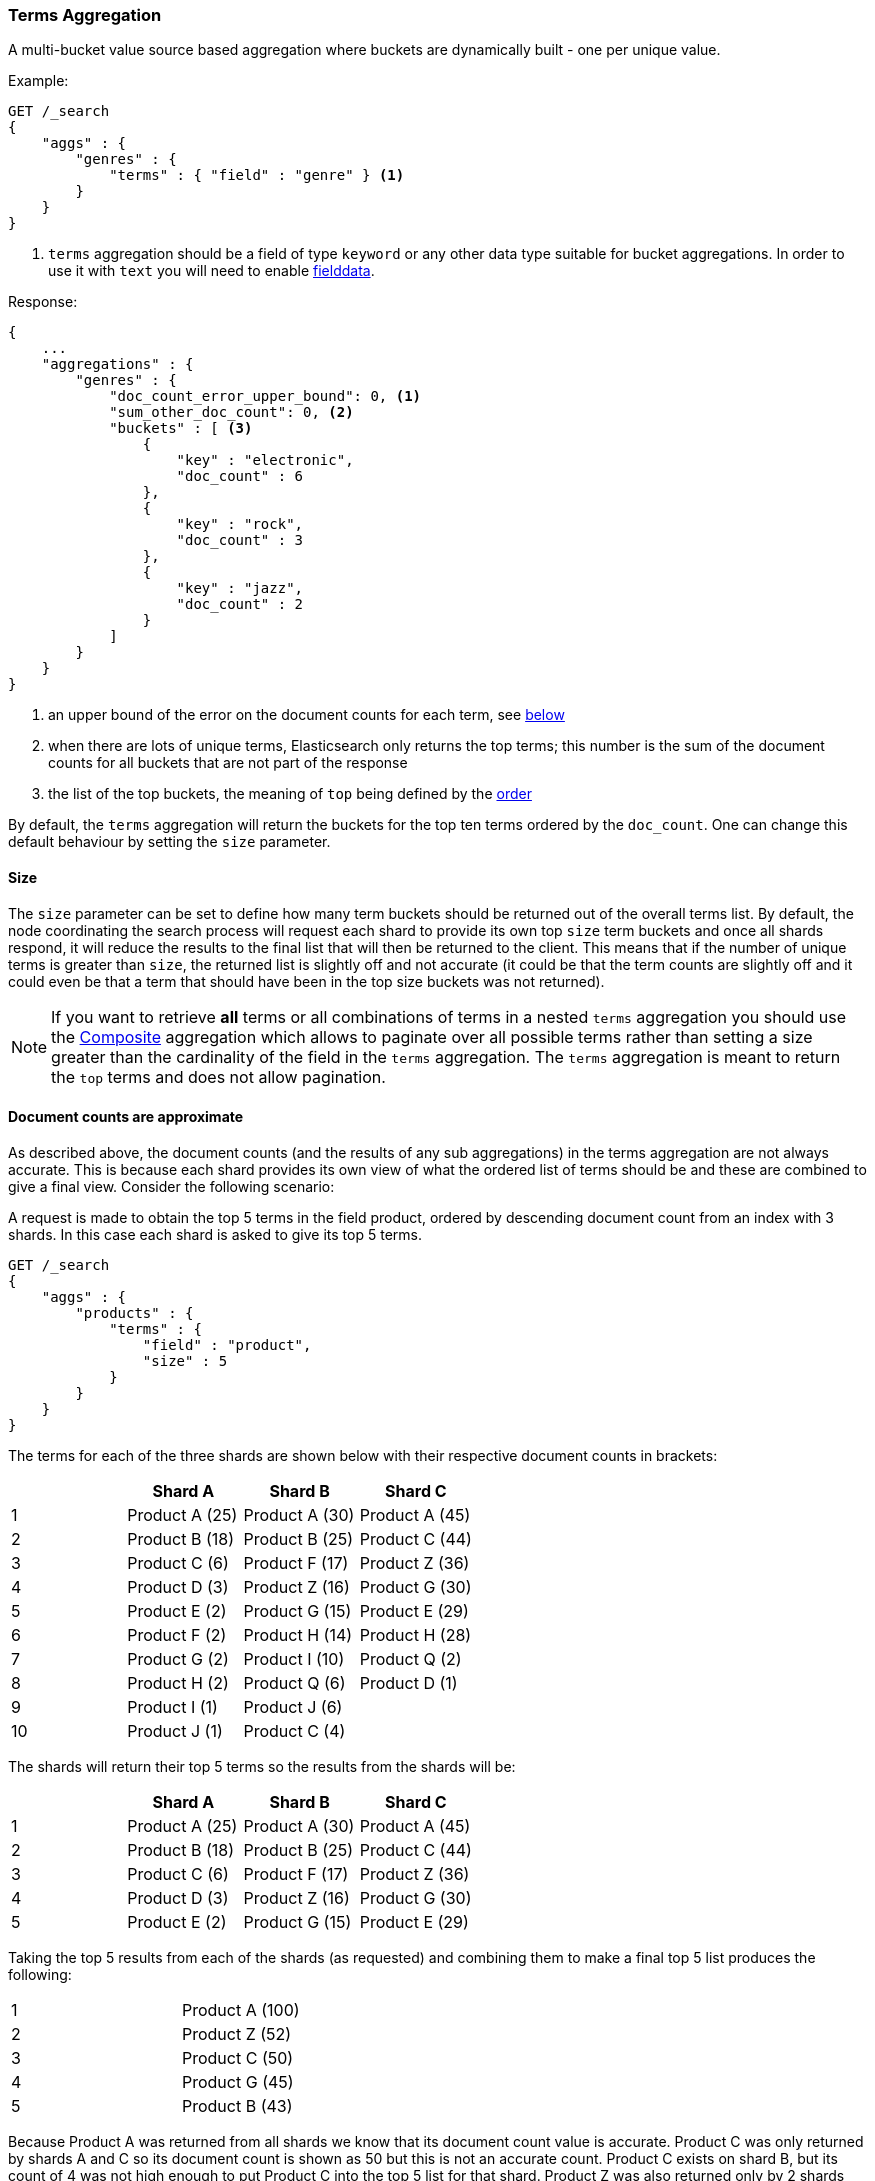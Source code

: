 [[search-aggregations-bucket-terms-aggregation]]
=== Terms Aggregation

A multi-bucket value source based aggregation where buckets are dynamically built - one per unique value.

//////////////////////////

[source,js]
--------------------------------------------------
PUT /products
{
    "mappings": {
        "properties": {
            "genre": {
                "type": "keyword"
            },
            "product": {
                "type": "keyword"
            }
        }
    }
}

POST /products/_bulk?refresh
{"index":{"_id":0}}
{"genre": "rock", "product": "Product A"}
{"index":{"_id":1}}
{"genre": "rock"}
{"index":{"_id":2}}
{"genre": "rock"}
{"index":{"_id":3}}
{"genre": "jazz", "product": "Product Z"}
{"index":{"_id":4}}
{"genre": "jazz"}
{"index":{"_id":5}}
{"genre": "electronic"}
{"index":{"_id":6}}
{"genre": "electronic"}
{"index":{"_id":7}}
{"genre": "electronic"}
{"index":{"_id":8}}
{"genre": "electronic"}
{"index":{"_id":9}}
{"genre": "electronic"}
{"index":{"_id":10}}
{"genre": "electronic"}

-------------------------------------------------
// NOTCONSOLE
// TESTSETUP

//////////////////////////

Example:

[source,js]
--------------------------------------------------
GET /_search
{
    "aggs" : {
        "genres" : {
            "terms" : { "field" : "genre" } <1>
        }
    }
}
--------------------------------------------------
// CONSOLE
// TEST[s/_search/_search\?filter_path=aggregations/]
<1> `terms` aggregation should be a field of type `keyword` or any other data type suitable for bucket aggregations. In order to use it with `text` you will need to enable 
<<fielddata, fielddata>>.

Response:

[source,js]
--------------------------------------------------
{
    ...
    "aggregations" : {
        "genres" : {
            "doc_count_error_upper_bound": 0, <1>
            "sum_other_doc_count": 0, <2>
            "buckets" : [ <3>
                {
                    "key" : "electronic",
                    "doc_count" : 6
                },
                {
                    "key" : "rock",
                    "doc_count" : 3
                },
                {
                    "key" : "jazz",
                    "doc_count" : 2
                }
            ]
        }
    }
}
--------------------------------------------------
// TESTRESPONSE[s/\.\.\.//]
<1> an upper bound of the error on the document counts for each term, see <<search-aggregations-bucket-terms-aggregation-approximate-counts,below>>
<2> when there are lots of unique terms, Elasticsearch only returns the top terms; this number is the sum of the document counts for all buckets that are not part of the response
<3> the list of the top buckets, the meaning of `top` being defined by the <<search-aggregations-bucket-terms-aggregation-order,order>>

By default, the `terms` aggregation will return the buckets for the top ten terms ordered by the `doc_count`. One can
change this default behaviour by setting the `size` parameter.

[[search-aggregations-bucket-terms-aggregation-size]]
==== Size

The `size` parameter can be set to define how many term buckets should be returned out of the overall terms list. By
default, the node coordinating the search process will request each shard to provide its own top `size` term buckets
and once all shards respond, it will reduce the results to the final list that will then be returned to the client.
This means that if the number of unique terms is greater than `size`, the returned list is slightly off and not accurate
(it could be that the term counts are slightly off and it could even be that a term that should have been in the top
size buckets was not returned).

NOTE: If you want to retrieve **all** terms or all combinations of terms in a nested `terms` aggregation
      you should use the <<search-aggregations-bucket-composite-aggregation,Composite>> aggregation which
      allows to paginate over all possible terms rather than setting a size greater than the cardinality of the field in the
      `terms` aggregation. The `terms` aggregation is meant to return the `top` terms and does not allow pagination.

[[search-aggregations-bucket-terms-aggregation-approximate-counts]]
==== Document counts are approximate

As described above, the document counts (and the results of any sub aggregations) in the terms aggregation are not always
accurate.  This is because each shard provides its own view of what the ordered list of terms should be and these are
combined to give a final view. Consider the following scenario:

A request is made to obtain the top 5 terms in the field product, ordered by descending document count from an index with
3 shards. In this case each shard is asked to give its top 5 terms.

[source,js]
--------------------------------------------------
GET /_search
{
    "aggs" : {
        "products" : {
            "terms" : {
                "field" : "product",
                "size" : 5
            }
        }
    }
}
--------------------------------------------------
// CONSOLE
// TEST[s/_search/_search\?filter_path=aggregations/]

The terms for each of the three shards are shown below with their
respective document counts in brackets:

[width="100%",cols="^2,^2,^2,^2",options="header"]
|=========================================================
|    | Shard A        | Shard B        | Shard C

| 1  | Product A (25) | Product A (30) | Product A (45)
| 2  | Product B (18) | Product B (25) | Product C (44)
| 3  | Product C (6)  | Product F (17) | Product Z (36)
| 4  | Product D (3)  | Product Z (16) | Product G (30)
| 5  | Product E (2)  | Product G (15) | Product E (29)
| 6  | Product F (2)  | Product H (14) | Product H (28)
| 7  | Product G (2)  | Product I (10) | Product Q (2)
| 8  | Product H (2)  | Product Q (6)  | Product D (1)
| 9  | Product I (1)  | Product J (6)  |
| 10 | Product J (1)  | Product C (4)  |

|=========================================================

The shards will return their top 5 terms so the results from the shards will be:

[width="100%",cols="^2,^2,^2,^2",options="header"]
|=========================================================
|    | Shard A        | Shard B        | Shard C

| 1  | Product A (25) | Product A (30) | Product A (45)
| 2  | Product B (18) | Product B (25) | Product C (44)
| 3  | Product C (6)  | Product F (17) | Product Z (36)
| 4  | Product D (3)  | Product Z (16) | Product G (30)
| 5  | Product E (2)  | Product G (15) | Product E (29)

|=========================================================

Taking the top 5 results from each of the shards (as requested) and combining them to make a final top 5 list produces
the following:

[width="40%",cols="^2,^2"]
|=========================================================

| 1  | Product A (100)
| 2  | Product Z (52)
| 3  | Product C (50)
| 4  | Product G (45)
| 5  | Product B (43)

|=========================================================

Because Product A was returned from all shards we know that its document count value is accurate. Product C was only
returned by shards A and C so its document count is shown as 50 but this is not an accurate count. Product C exists on
shard B, but its count of 4 was not high enough to put Product C into the top 5 list for that shard. Product Z was also
returned only by 2 shards but the third shard does not contain the term. There is no way of knowing, at the point of
combining the results to produce the final list of terms, that there is an error in the document count for Product C and
not for Product Z. Product H has a document count of 44 across all 3 shards but was not included in the final list of
terms because it did not make it into the top five terms on any of the shards.

==== Shard Size

The higher the requested `size` is, the more accurate the results will be, but also, the more expensive it will be to
compute the final results (both due to bigger priority queues that are managed on a shard level and due to bigger data
transfers between the nodes and the client).

The `shard_size` parameter can be  used to minimize the extra work that comes with bigger requested `size`. When defined,
it will determine how many terms the coordinating node will request from each shard. Once all the shards responded, the
coordinating node will then reduce them to a final result which will be based on the `size` parameter - this way,
one can increase the accuracy of the returned terms and avoid the overhead of streaming a big list of buckets back to
the client.


NOTE:   `shard_size` cannot be smaller than `size` (as it doesn't make much sense). When it is, Elasticsearch will
        override it and reset it to be equal to `size`.


The default `shard_size` is `(size * 1.5 + 10)`.

==== Calculating Document Count Error

There are two error values which can be shown on the terms aggregation. The first gives a value for the aggregation as
a whole which represents the maximum potential document count for a term which did not make it into the final list of
terms. This is calculated as the sum of the document count from the last term returned from each shard. For the example
given above the value would be 46 (2 + 15 + 29). This means that in the worst case scenario a term which was not returned
could have the 4th highest document count.

[source,js]
--------------------------------------------------
{
    ...
    "aggregations" : {
        "products" : {
            "doc_count_error_upper_bound" : 46,
            "sum_other_doc_count" : 79,
            "buckets" : [
                {
                    "key" : "Product A",
                    "doc_count" : 100
                },
                {
                    "key" : "Product Z",
                    "doc_count" : 52
                }
                ...
            ]
        }
    }
}
--------------------------------------------------
// TESTRESPONSE[s/\.\.\.//]
// TESTRESPONSE[s/: (\-)?[0-9]+/: $body.$_path/]

==== Per bucket document count error

The second error value can be enabled by setting the `show_term_doc_count_error` parameter to true:

[source,js]
--------------------------------------------------
GET /_search
{
    "aggs" : {
        "products" : {
            "terms" : {
                "field" : "product",
                "size" : 5,
                "show_term_doc_count_error": true
            }
        }
    }
}
--------------------------------------------------
// CONSOLE
// TEST[s/_search/_search\?filter_path=aggregations/]


This shows an error value for each term returned by the aggregation which represents the 'worst case' error in the document count
and can be useful when deciding on a value for the `shard_size` parameter. This is calculated by summing the document counts for
the last term returned by all shards which did not return the term. In the example above the error in the document count for Product C
would be 15 as Shard B was the only shard not to return the term and the document count of the last term it did return was 15.
The actual document count of Product C was 54 so the document count was only actually off by 4 even though the worst case was that
it would be off by 15. Product A, however has an error of 0 for its document count, since every shard returned it we can be confident
that the count returned is accurate.

[source,js]
--------------------------------------------------
{
    ...
    "aggregations" : {
        "products" : {
            "doc_count_error_upper_bound" : 46,
            "sum_other_doc_count" : 79,
            "buckets" : [
                {
                    "key" : "Product A",
                    "doc_count" : 100,
                    "doc_count_error_upper_bound" : 0
                },
                {
                    "key" : "Product Z",
                    "doc_count" : 52,
                    "doc_count_error_upper_bound" : 2
                }
                ...
            ]
        }
    }
}
--------------------------------------------------
// TESTRESPONSE[s/\.\.\.//]
// TESTRESPONSE[s/: (\-)?[0-9]+/: $body.$_path/]

These errors can only be calculated in this way when the terms are ordered by descending document count. When the aggregation is
ordered by the terms values themselves (either ascending or descending) there is no error in the document count since if a shard
does not return a particular term which appears in the results from another shard, it must not have that term in its index. When the
aggregation is either sorted by a sub aggregation or in order of ascending document count, the error in the document counts cannot be
determined and is given a value of -1 to indicate this.

[[search-aggregations-bucket-terms-aggregation-order]]
==== Order

The order of the buckets can be customized by setting the `order` parameter. By default, the buckets are ordered by
their `doc_count` descending.  It is possible to change this behaviour as documented below:

WARNING: Sorting by ascending `_count` or by sub aggregation is discouraged as it increases the
<<search-aggregations-bucket-terms-aggregation-approximate-counts,error>> on document counts.
It is fine when a single shard is queried, or when the field that is being aggregated was used
as a routing key at index time: in these cases results will be accurate since shards have disjoint
values. However otherwise, errors are unbounded. One particular case that could still be useful
is sorting by <<search-aggregations-metrics-min-aggregation,`min`>> or
<<search-aggregations-metrics-max-aggregation,`max`>> aggregation: counts will not be accurate
but at least the top buckets will be correctly picked.

Ordering the buckets by their doc `_count` in an ascending manner:

[source,js]
--------------------------------------------------
GET /_search
{
    "aggs" : {
        "genres" : {
            "terms" : {
                "field" : "genre",
                "order" : { "_count" : "asc" }
            }
        }
    }
}
--------------------------------------------------
// CONSOLE

Ordering the buckets alphabetically by their terms in an ascending manner:

[source,js]
--------------------------------------------------
GET /_search
{
    "aggs" : {
        "genres" : {
            "terms" : {
                "field" : "genre",
                "order" : { "_key" : "asc" }
            }
        }
    }
}
--------------------------------------------------
// CONSOLE

deprecated[6.0.0, Use `_key` instead of `_term` to order buckets by their term]

Ordering the buckets by single value metrics sub-aggregation (identified by the aggregation name):

[source,js]
--------------------------------------------------
GET /_search
{
    "aggs" : {
        "genres" : {
            "terms" : {
                "field" : "genre",
                "order" : { "max_play_count" : "desc" }
            },
            "aggs" : {
                "max_play_count" : { "max" : { "field" : "play_count" } }
            }
        }
    }
}
--------------------------------------------------
// CONSOLE

Ordering the buckets by multi value metrics sub-aggregation (identified by the aggregation name):

[source,js]
--------------------------------------------------
GET /_search
{
    "aggs" : {
        "genres" : {
            "terms" : {
                "field" : "genre",
                "order" : { "playback_stats.max" : "desc" }
            },
            "aggs" : {
                "playback_stats" : { "stats" : { "field" : "play_count" } }
            }
        }
    }
}
--------------------------------------------------
// CONSOLE

[NOTE]
.Pipeline aggs cannot be used for sorting
=======================================

<<search-aggregations-pipeline,Pipeline aggregations>> are run during the
reduce phase after all other aggregations have already completed.  For this
reason, they cannot be used for ordering.

=======================================

It is also possible to order the buckets based on a "deeper" aggregation in the hierarchy. This is supported as long
as the aggregations path are of a single-bucket type, where the last aggregation in the path may either be a single-bucket
one or a metrics one. If it's a single-bucket type, the order will be defined by the number of docs in the bucket (i.e. `doc_count`),
in case it's a metrics one, the same rules as above apply (where the path must indicate the metric name to sort by in case of
a multi-value metrics aggregation, and in case of a single-value metrics aggregation the sort will be applied on that value).

The path must be defined in the following form:

// https://en.wikipedia.org/wiki/Extended_Backus%E2%80%93Naur_Form
[source,ebnf]
--------------------------------------------------
AGG_SEPARATOR       =  '>' ;
METRIC_SEPARATOR    =  '.' ;
AGG_NAME            =  <the name of the aggregation> ;
METRIC              =  <the name of the metric (in case of multi-value metrics aggregation)> ;
PATH                =  <AGG_NAME> [ <AGG_SEPARATOR>, <AGG_NAME> ]* [ <METRIC_SEPARATOR>, <METRIC> ] ;
--------------------------------------------------

[source,js]
--------------------------------------------------
GET /_search
{
    "aggs" : {
        "countries" : {
            "terms" : {
                "field" : "artist.country",
                "order" : { "rock>playback_stats.avg" : "desc" }
            },
            "aggs" : {
                "rock" : {
                    "filter" : { "term" : { "genre" :  "rock" }},
                    "aggs" : {
                        "playback_stats" : { "stats" : { "field" : "play_count" }}
                    }
                }
            }
        }
    }
}
--------------------------------------------------
// CONSOLE

The above will sort the artist's countries buckets based on the average play count among the rock songs.

Multiple criteria can be used to order the buckets by providing an array of order criteria such as the following:

[source,js]
--------------------------------------------------
GET /_search
{
    "aggs" : {
        "countries" : {
            "terms" : {
                "field" : "artist.country",
                "order" : [ { "rock>playback_stats.avg" : "desc" }, { "_count" : "desc" } ]
            },
            "aggs" : {
                "rock" : {
                    "filter" : { "term" : { "genre" : "rock" }},
                    "aggs" : {
                        "playback_stats" : { "stats" : { "field" : "play_count" }}
                    }
                }
            }
        }
    }
}
--------------------------------------------------
// CONSOLE

The above will sort the artist's countries buckets based on the average play count among the rock songs and then by
their `doc_count` in descending order.

NOTE: In the event that two buckets share the same values for all order criteria the bucket's term value is used as a
tie-breaker in ascending alphabetical order to prevent non-deterministic ordering of buckets.

==== Minimum document count

It is possible to only return terms that match more than a configured number of hits using the `min_doc_count` option:

[source,js]
--------------------------------------------------
GET /_search
{
    "aggs" : {
        "tags" : {
            "terms" : {
                "field" : "tags",
                "min_doc_count": 10
            }
        }
    }
}
--------------------------------------------------
// CONSOLE

The above aggregation would only return tags which have been found in 10 hits or more. Default value is `1`.


Terms are collected and ordered on a shard level and merged with the terms collected from other shards in a second step. However, the shard does not have the information about the global document count available. The decision if a term is added to a candidate list depends only on the order computed on the shard using local shard frequencies. The `min_doc_count` criterion is only applied after merging local terms statistics of all shards. In a way the decision to add the term as a candidate is made without being very _certain_ about if the term will actually reach the required `min_doc_count`. This might cause many (globally) high frequent terms to be missing in the final result if low frequent terms populated the candidate lists. To avoid this, the `shard_size` parameter can be increased to allow more candidate terms on the shards. However, this increases memory consumption and network traffic.

`shard_min_doc_count` parameter

The parameter `shard_min_doc_count` regulates the _certainty_ a shard has if the term should actually be added to the candidate list or not with respect to the `min_doc_count`. Terms will only be considered if their local shard frequency within the set is higher than the `shard_min_doc_count`. If your dictionary contains many low frequent terms and you are not interested in those (for example misspellings), then you can set the `shard_min_doc_count` parameter to filter out candidate terms on a shard level that will with a reasonable certainty not reach the required `min_doc_count` even after merging the local counts. `shard_min_doc_count` is set to `0` per default and has no effect unless you explicitly set it.



NOTE:    Setting `min_doc_count`=`0` will also return buckets for terms that didn't match any hit. However, some of
         the returned terms which have a document count of zero might only belong to deleted documents or documents
         from other types, so there is no warranty that a `match_all` query would find a positive document count for
         those terms.

WARNING: When NOT sorting on `doc_count` descending, high values of `min_doc_count` may return a number of buckets
         which is less than `size` because not enough data was gathered from the shards. Missing buckets can be
         back by increasing `shard_size`.
         Setting `shard_min_doc_count` too high will cause terms to be filtered out on a shard level. This value should be set much lower than `min_doc_count/#shards`.

[[search-aggregations-bucket-terms-aggregation-script]]
==== Script

Generating the terms using a script:

[source,js]
--------------------------------------------------
GET /_search
{
    "aggs" : {
        "genres" : {
            "terms" : {
                "script" : {
                    "source": "doc['genre'].value",
                    "lang": "painless"
                }
            }
        }
    }
}
--------------------------------------------------
// CONSOLE

This will interpret the `script` parameter as an `inline` script with the default script language and no script parameters. To use a stored script use the following syntax:

//////////////////////////

[source,js]
--------------------------------------------------
POST /_scripts/my_script
{
  "script": {
    "lang": "painless",
    "source": "doc[params.field].value"
  }
}
--------------------------------------------------
// CONSOLE

//////////////////////////

[source,js]
--------------------------------------------------
GET /_search
{
    "aggs" : {
        "genres" : {
            "terms" : {
                "script" : {
                    "id": "my_script",
                    "params": {
                        "field": "genre"
                    }
                }
            }
        }
    }
}
--------------------------------------------------
// CONSOLE
// TEST[continued]

==== Value Script

[source,js]
--------------------------------------------------
GET /_search
{
    "aggs" : {
        "genres" : {
            "terms" : {
                "field" : "genre",
                "script" : {
                    "source" : "'Genre: ' +_value",
                    "lang" : "painless"
                }
            }
        }
    }
}
--------------------------------------------------
// CONSOLE

==== Filtering Values

It is possible to filter the values for which buckets will be created. This can be done using the `include` and
`exclude` parameters which are based on regular expression strings or arrays of exact values. Additionally,
`include` clauses can filter using `partition` expressions.

===== Filtering Values with regular expressions

[source,js]
--------------------------------------------------
GET /_search
{
    "aggs" : {
        "tags" : {
            "terms" : {
                "field" : "tags",
                "include" : ".*sport.*",
                "exclude" : "water_.*"
            }
        }
    }
}
--------------------------------------------------
// CONSOLE

In the above example, buckets will be created for all the tags that has the word `sport` in them, except those starting
with `water_` (so the tag `water_sports` will not be aggregated). The `include` regular expression will determine what
values are "allowed" to be aggregated, while the `exclude` determines the values that should not be aggregated. When
both are defined, the `exclude` has precedence, meaning, the `include` is evaluated first and only then the `exclude`.

The syntax is the same as <<regexp-syntax,regexp queries>>.

===== Filtering Values with exact values

For matching based on exact values the `include` and `exclude` parameters can simply take an array of
strings that represent the terms as they are found in the index:

[source,js]
--------------------------------------------------
GET /_search
{
    "aggs" : {
        "JapaneseCars" : {
             "terms" : {
                 "field" : "make",
                 "include" : ["mazda", "honda"]
             }
         },
        "ActiveCarManufacturers" : {
             "terms" : {
                 "field" : "make",
                 "exclude" : ["rover", "jensen"]
             }
         }
    }
}
--------------------------------------------------
// CONSOLE

===== Filtering Values with partitions

Sometimes there are too many unique terms to process in a single request/response pair so 
it can be useful to break the analysis up into multiple requests.
This can be achieved by grouping the field's values into a number of partitions at query-time and processing
only one partition in each request.
Consider this request which is looking for accounts that have not logged any access recently:

[source,js]
--------------------------------------------------
GET /_search
{
   "size": 0,
   "aggs": {
      "expired_sessions": {
         "terms": {
            "field": "account_id",
            "include": {
               "partition": 0,
               "num_partitions": 20
            },
            "size": 10000,
            "order": {
               "last_access": "asc"
            }
         },
         "aggs": {
            "last_access": {
               "max": {
                  "field": "access_date"
               }
            }
         }
      }
   }
}
--------------------------------------------------
// CONSOLE

This request is finding the last logged access date for a subset of customer accounts because we
might want to expire some customer accounts who haven't been seen for a long while.
The `num_partitions` setting has requested that the unique account_ids are organized evenly into twenty
partitions (0 to 19). and the `partition` setting in this request filters to only consider account_ids falling 
into partition 0. Subsequent requests should ask for partitions 1 then 2 etc to complete the expired-account analysis.

Note that the `size` setting for the number of results returned needs to be tuned with the `num_partitions`. 
For this particular account-expiration example the process for balancing values for `size` and `num_partitions` would be as follows:

1. Use the `cardinality` aggregation to estimate the total number of unique account_id values
2. Pick a value for `num_partitions` to break the number from 1) up into more manageable chunks
3. Pick a `size` value for the number of responses we want from each partition
4. Run a test request

If we have a circuit-breaker error we are trying to do too much in one request and must increase `num_partitions`.
If the request was successful but the last account ID in the date-sorted test response was still an account we might want to 
expire then we may be missing accounts of interest and have set our numbers too low. We must either 

* increase the `size` parameter to return more results per partition (could be heavy on memory) or
* increase the `num_partitions` to consider less accounts per request (could increase overall processing time as we need to make more requests)

Ultimately this is a balancing act between managing the Elasticsearch resources required to process a single request and the volume
of requests that the client application must issue to complete a task.

==== Multi-field terms aggregation

The `terms` aggregation does not support collecting terms from multiple fields
in the same document.  The reason is that the `terms` agg doesn't collect the
string term values themselves, but rather uses
<<search-aggregations-bucket-terms-aggregation-execution-hint,global ordinals>>
to produce a list of all of the unique values in the field.  Global ordinals
results in an important performance boost which would not be possible across
multiple fields.

There are two approaches that you can use to perform a `terms` agg across
multiple fields:

<<search-aggregations-bucket-terms-aggregation-script,Script>>::

Use a script to retrieve terms from multiple fields.  This disables the global
ordinals optimization and will be slower than collecting terms from a single
field, but it gives you the flexibility to implement this option at search
time.

<<copy-to,`copy_to` field>>::

If you know ahead of time that you want to collect the terms from two or more
fields, then use `copy_to` in your mapping to create a new dedicated field at
index time which contains the values from both fields.  You can aggregate on
this single field, which will benefit from the global ordinals optimization.

[[search-aggregations-bucket-terms-aggregation-collect]]
==== Collect mode

Deferring calculation of child aggregations

For fields with many unique terms and a small number of required results it can be more efficient to delay the calculation
of child aggregations until the top parent-level aggs have been pruned. Ordinarily, all branches of the aggregation tree
are expanded in one depth-first pass and only then any pruning occurs.
In some scenarios this can be very wasteful and can hit memory constraints.
An example problem scenario is querying a movie database for the 10 most popular actors and their 5 most common co-stars:

[source,js]
--------------------------------------------------
GET /_search
{
    "aggs" : {
        "actors" : {
             "terms" : {
                 "field" : "actors",
                 "size" : 10
             },
            "aggs" : {
                "costars" : {
                     "terms" : {
                         "field" : "actors",
                         "size" : 5
                     }
                 }
            }
         }
    }
}
--------------------------------------------------
// CONSOLE

Even though the number of actors may be comparatively small and we want only 50 result buckets there is a combinatorial explosion of buckets
during calculation - a single actor can produce n² buckets where n is the number of actors. The sane option would be to first determine
the 10 most popular actors and only then examine the top co-stars for these 10 actors. This alternative strategy is what we call the `breadth_first` collection
mode as opposed to the `depth_first` mode.

NOTE: The `breadth_first` is the default mode for fields with a cardinality bigger than the requested size or when the cardinality is unknown (numeric fields or scripts for instance).
It is possible to override the default heuristic and to provide a collect mode directly in the request:

[source,js]
--------------------------------------------------
GET /_search
{
    "aggs" : {
        "actors" : {
             "terms" : {
                 "field" : "actors",
                 "size" : 10,
                 "collect_mode" : "breadth_first" <1>
             },
            "aggs" : {
                "costars" : {
                     "terms" : {
                         "field" : "actors",
                         "size" : 5
                     }
                 }
            }
         }
    }
}
--------------------------------------------------
// CONSOLE

<1> the possible values are `breadth_first` and `depth_first`

When using `breadth_first` mode the set of documents that fall into the uppermost buckets are
cached for subsequent replay so there is a memory overhead in doing this which is linear with the number of matching documents.
Note that the `order` parameter can still be used to refer to data from a child aggregation when using the `breadth_first` setting - the parent
aggregation understands that this child aggregation will need to be called first before any of the other child aggregations.

WARNING: Nested aggregations such as `top_hits` which require access to score information under an aggregation that uses the `breadth_first`
collection mode need to replay the query on the second pass but only for the documents belonging to the top buckets.

[[search-aggregations-bucket-terms-aggregation-execution-hint]]
==== Execution hint

There are different mechanisms by which terms aggregations can be executed:

 - by using field values directly in order to aggregate data per-bucket (`map`)
 - by using global ordinals of the field and allocating one bucket per global ordinal (`global_ordinals`)

Elasticsearch tries to have sensible defaults so this is something that generally doesn't need to be configured.

`global_ordinals` is the default option for `keyword` field, it uses global ordinals to allocates buckets dynamically
so memory usage is linear to the number of values of the documents that are part of the aggregation scope.

`map` should only be considered when very few documents match a query. Otherwise the ordinals-based execution mode
is significantly faster. By default, `map` is only used when running an aggregation on scripts, since they don't have
ordinals.

[source,js]
--------------------------------------------------
GET /_search
{
    "aggs" : {
        "tags" : {
             "terms" : {
                 "field" : "tags",
                 "execution_hint": "map" <1>
             }
         }
    }
}
--------------------------------------------------
// CONSOLE

<1> The possible values are `map`, `global_ordinals`

Please note that Elasticsearch will ignore this execution hint if it is not applicable and that there is no backward compatibility guarantee on these hints.

==== Missing value

The `missing` parameter defines how documents that are missing a value should be treated.
By default they will be ignored but it is also possible to treat them as if they
had a value.

[source,js]
--------------------------------------------------
GET /_search
{
    "aggs" : {
        "tags" : {
             "terms" : {
                 "field" : "tags",
                 "missing": "N/A" <1>
             }
         }
    }
}
--------------------------------------------------
// CONSOLE

<1> Documents without a value in the `tags` field will fall into the same bucket as documents that have the value `N/A`.

==== Mixing field types

WARNING: When aggregating on multiple indices the type of the aggregated field may not be the same in all indices.
Some types are compatible with each other (`integer` and `long` or `float` and `double`) but when the types are a mix
of decimal and non-decimal number the terms aggregation will promote the non-decimal numbers to decimal numbers.
This can result in a loss of precision in the bucket values.
